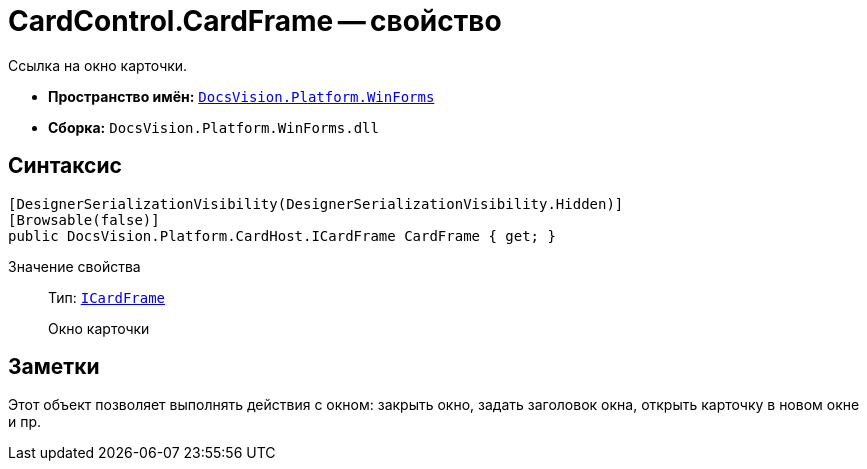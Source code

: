 = CardControl.CardFrame -- свойство

Ссылка на окно карточки.

* *Пространство имён:* `xref:api/DocsVision/Platform/WinForms/WinForms_NS.adoc[DocsVision.Platform.WinForms]`
* *Сборка:* `DocsVision.Platform.WinForms.dll`

== Синтаксис

[source,csharp]
----
[DesignerSerializationVisibility(DesignerSerializationVisibility.Hidden)]
[Browsable(false)]
public DocsVision.Platform.CardHost.ICardFrame CardFrame { get; }
----

Значение свойства::
Тип: `xref:api/DocsVision/Platform/CardHost/ICardFrame_IN.adoc[ICardFrame]`
+
Окно карточки

== Заметки

Этот объект позволяет выполнять действия с окном: закрыть окно, задать заголовок окна, открыть карточку в новом окне и пр.

